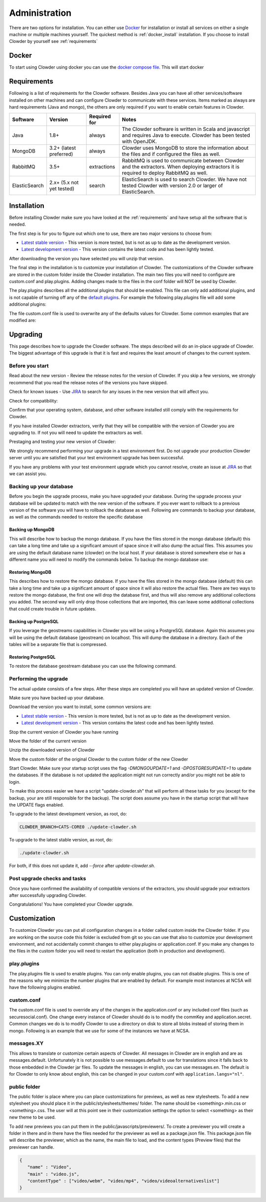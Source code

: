 .. index:: Administration

==============
Administration
==============

There are two options for installation. You can either use `Docker <http://docker.com>`_ for installation or install all services on either a single machine or multiple machines yourself. The quickest method is :ref:`docker_install` installation. If you choose to install Clowder by yourself see :ref:`requirements`

.. _docker_install:


Docker
------

To start using Clowder using docker you can use the `docker compose file <https://opensource.ncsa.illinois.edu/bitbucket/projects/CATS/repos/clowder/browse/docker-compose.yml>`_. This will start docker

.. _requirements:


Requirements
------------

Following is a list of requirements for the Clowder software. Besides Java you can have all other services/software installed on other machines and can configure Clowder to communicate with these services. Items marked as always are hard requirements (Java and mongo), the others are only required if you want to enable certain features in Clowder.

============== ========================= ==================== =====
Software       Version                   Required for         Notes
============== ========================= ==================== =====
Java           1.8+                      always               The Clowder software is written in Scala and javascript and requires Java to execute. Clowder has been tested with OpenJDK.
MongoDB        3.2+ (latest preferred)   always               Clowder uses MongoDB to store the information about the files and if configured the files as well.
RabbitMQ       3.5+                      extractions          RabbitMQ is used to communicate between Clowder and the extractors. When deploying extractors it is required to deploy RabbitMQ as well.
ElasticSearch  2.x+ (5.x not yet tested) search               ElasticSearch is used to search Clowder. We have not tested Clowder with version 2.0 or larger of ElasticSearch.
============== ========================= ==================== =====


Installation
------------

Before installing Clowder make sure you have looked at the :ref:`requirements` and have setup all the software that is needed.

The first step is for you to figure out which one to use, there are two major versions to choose from:

* `Latest stable version <https://opensource.ncsa.illinois.edu/projects/artifacts.php?key=CATS>`_ - This version is more tested, but is not as up to date as the development version.
* `Latest development version <https://opensource.ncsa.illinois.edu/projects/artifacts.php?key=CATS>`_ - This version contains the latest code and has been lightly tested.

After downloading the version you have selected you will unzip that version.

The final step in the installation is to customize your installation of Clowder. The customizations of the Clowder software are stored in the custom folder inside the Clowder installation. The main two files you will need to configure are custom.conf and play.plugins. Adding changes made to the files in the conf folder will NOT be used by Clowder.

The play.plugins describes all the additional plugins that should be enabled. This file can only add additional plugins, and is not capable of turning off any of the `default plugins <https://opensource.ncsa.illinois.edu/bitbucket/projects/CATS/repos/clowder/browse/conf/play.plugins>`_. For example the following play.plugins file will add some additional plugins:

.. code-block:: properties
  :caption: play.plugins

  9992:services.RabbitmqPlugin
  10002:securesocial.core.providers.GoogleProvider
  11002:services.ElasticsearchPlugin

The file custom.conf file is used to overwrite any of the defaults values for Clowder. Some common examples that are modified are:

.. code-block:: properties
  :caption: custom.conf

  # mongodb
  mongodb.default="mongodb://mongoserver:27017/mongodatabase"
   
  # where to store the blobs (highly recommended)
  service.byteStorage=services.filesystem.DiskByteStorageService
  medici2.diskStorage.path="/home/clowder/data"
   
  # rabbitmq
  clowder.rabbitmq.uri="amqp://guest:guest@server/virtualhost"
  clowder.rabbitmq.exchange=exchange
   
  initialAdmins="youremail@address"
   
  # elasticsearch
  elasticsearchSettings.clusterName="name"
  elasticsearchSettings.serverAddress="server"
  elasticsearchSettings.serverPort=9300
   
  # securesocial customization
  # set this to true if using https
  securesocial.ssl=true
  # this will make the default timeout be 8 hours
  securesocial.cookie.idleTimeoutInMinutes=480
   
  # google setup
  securesocial.google.authorizationUrl="https://accounts.google.com/o/oauth2/auth"
  securesocial.google.accessTokenUrl="https://accounts.google.com/o/oauth2/token"
  securesocial.google.clientId="magic"
  securesocial.google.clientSecret="magic"
  securesocial.google.scope="https://www.googleapis.com/auth/userinfo.profile https://www.googleapis.com/auth/userinfo.email"
   
  # security options
  application.secret="some magic string"
  commKey=magickey

Upgrading
---------

This page describes how to upgrade the Clowder software. The steps described will do an in-place upgrade of Clowder. The biggest advantage of this upgrade is that it is fast and requires the least amount of changes to the current system.

Before you start
================

Read about the new version - Review the release notes for the version of Clowder. If you skip a few versions, we strongly recommend that you read the release notes of the versions you have skipped.

Check for known issues - Use `JIRA <https://opensource.ncsa.illinois.edu/jira/projects/CATS/issues/>`_ to search for any issues in the new version that will affect you.

Check for compatibility:

Confirm that your operating system, database, and other software installed still comply with the requirements for Clowder.

If you have installed Clowder extractors, verify that they will be compatible with the version of Clowder you are upgrading to. If not you will need to update the extractors as well.

Prestaging and testing your new version of Clowder:

We strongly recommend performing your upgrade in a test environment first. Do not upgrade your production Clowder server until you are satisfied that your test environment upgrade has been successful.

If you have any problems with your test environment upgrade which you cannot resolve, create an issue at `JIRA <https://opensource.ncsa.illinois.edu/jira/projects/CATS/issues/>`_ so that we can assist you.


Backing up your database
========================

Before you begin the upgrade process, make you have upgraded your database. During the upgrade process your database will be updated to match with the new version of the software. If you ever want to rollback to a previous version of the software you will have to rollback the database as well. Following are commands to backup your database, as well as the commands needed to restore the specific database

Backing up MongoDB
******************

This will describe how to backup the mongo database. If you have the files stored in the mongo database (default) this can take a long time and take up a significant amount of space since it will also dump the actual files. This assumes you are using the default database name (clowder) on the local host. If your database is stored somewhere else or has a different name you will need to modify the commands below. To backup the mongo database use:

.. code-block:: bash
  :caption: Backing up MongoDB

  mongodump  --db clowder --out clowder-upgrade

Restoring MongoDB
******************

This describes how to restore the mongo database. If you have the files stored in the mongo database (default) this can take a long time and take up a significant amount of space since it will also restore the actual files. There are two ways to restore the mongo database, the first one will drop the database first, and thus will also remove any additional collections you added. The second way will only drop those collections that are imported, this can leave some additional collections that could create trouble in future updates.

.. code-block:: bash
  :caption: Restoring MongoDB 1

  echo "db.dropDatabase();" | mongo --db clowder
  mongorestore --db clowder clowder-upgrade/clowder

.. code-block:: bash
  :caption: Restoring MongoDB 2

  mongorestore --drop --db clowder clowder-upgrade/clowder

Backing up PostgreSQL
*********************

If you leverage the geostreams capabilities in Clowder you will be using a PostgreSQL database. Again this assumes you will be using the default database (geostream) on localhost. This will dump the database in a directory. Each of the tables will be a separate file that is compressed.

.. code-block:: bash
  :caption: Backing up PostgreSQL

  pg_dump -F d -Z 9 -d bety -f geostream


Restoring PostgreSQL
********************

To restore the database geostream database you can use the following command.

.. code-block:: bash
  :caption: Restoring PostgreSQL

  pg_restore -d geostream geostream

Performing the upgrade
======================

The actual update consists of a few steps. After these steps are completed you will have an updated version of Clowder.

Make sure you have backed up your database.

Download the version you want to install, some common versions are:

* `Latest stable version <https://opensource.ncsa.illinois.edu/projects/artifacts.php?key=CATS>`_ - This version is more tested, but is not as up to date as the development version.
* `Latest development version <https://opensource.ncsa.illinois.edu/projects/artifacts.php?key=CATS>`_ - This version contains the latest code and has been lightly tested.

Stop the current version of Clowder you have running

Move the folder of the current version

Unzip the downloaded version of Clowder

Move the custom folder of the original Clowder to the custom folder of the new Clowder

Start Clowder. Make sure your startup script uses the flag `-DMONGOUPDATE=1` and `-DPOSTGRESUPDATE=1` to update the databases. If the database is not updated the application might not run correctly and/or you might not be able to login.

To make this process easier we have a script "update-clowder.sh" that will perform all these tasks for you (except for the backup, your are still responsible for the backup). The script does assume you have in the startup script that will have the UPDATE flags enabled.

To upgrade to the latest development version, as root, do:

.. code-block:: bash

  CLOWDER_BRANCH=CATS-CORE0 ./update-clowder.sh

To upgrade to the latest stable version, as root, do:

.. code-block:: bash

  ./update-clowder.sh

For both, if this does not update it, add `--force` after `update-clowder.sh`.

Post upgrade checks and tasks
=============================

Once you have confirmed the availability of compatible versions of the extractors, you should upgrade your extractors after successfully upgrading Clowder.

Congratulations! You have completed your Clowder upgrade.

.. _customization:

Customization
-------------

To customize Clowder you can put all configuration changes in a folder called custom inside the Clowder folder. If you are working on the source code this folder is excluded from git so you can use that also to customize your development environment, and not accidentally commit changes to either play.plugins or application.conf. If you make any changes to the files in the custom folder you will need to restart the application (both in production and development).

play.plugins
============

The play.plugins file is used to enable plugins. You can only enable plugins, you can not disable plugins. This is one of the reasons why we minimize the number plugins that are enabled by default. For example most instances at NCSA will have the following plugins enabled.

.. code-block:: properties
  :caption: play.plugins

  9992:services.RabbitmqPlugin
  11002:services.ElasticsearchPlugin

custom.conf
===========

The custom.conf file is used to override any of the changes in the application.conf or any included conf files (such as securesocial.conf). One change every instance of Clowder should do is to modify the commKey and application.secret. Common changes we do is to modify Clowder to use a directory on disk to store all blobs instead of storing them in mongo. Following is an example that we use for some of the instances we have at NCSA.

.. code-block:: properties
  :caption: custom.conf

  # security options
  application.secret="1234567890123456789012345678901234567890"
  commKey=notreallyit

  # email when new user tries to sign up
  smtp.from="no-reply@example.com"
  smtp.fromName="NO REPLY"

  # URL to mongo
  mongodbURI = "mongodb://mongo1:27017,mongo2:27017,mongo3:27017/server1?replicaSet=CLOWDER"

  # where to store the blobs
  service.byteStorage=services.filesystem.DiskByteStorageService
  medici2.diskStorage.path="/home/clowder/data"

  # rabbitmq
  clowder.rabbitmq.uri="amqp://user:password@rabbitmq/clowder"
  clowder.rabbitmq.exchange=server1

  initialAdmins="joe@example.com"

  # elasticsearch
  elasticsearchSettings.clusterName="clowder"
  elasticsearchSettings.serverAddress="localhost"
  elasticsearchSettings.serverPort=9300

  # securesocial customization
  securesocial.ssl=true
  securesocial.cookie.idleTimeoutInMinutes=480

  # twitter setup
  securesocial.twitter.requestTokenUrl="https://api.twitter.com/oauth/request_token"
  securesocial.twitter.accessTokenUrl="https://api.twitter.com/oauth/access_token"
  securesocial.twitter.authorizationUrl="https://api.twitter.com/oauth/authorize"
  securesocial.twitter.consumerKey="key"
  securesocial.twitter.consumerSecret="secret"

  # enable cache
  ehcacheplugin = enabled


messages.XY
===========

This allows to translate or customize certain aspects of Clowder. All messages in Clowder are in english and are as messages.default. Unfortunately it is not possible to use messages.default to use for translations since it falls back to those embedded in the Clowder jar files. To update the messages in english, you can use messages.en. The default is for Clowder to only know about english, this can be changed in your custom.conf with ``application.langs="nl"``.

public folder
=============

The public folder is place where you can place customizations for previews, as well as new stylesheets. To add a new stylesheet you should place it in the public/stylesheets/themes/ folder. The name should be <something>.min.css or <something>.css. The user will at this point see in their customization settings the option to select <something> as their new theme to be used.

To add new previews you can put them in the public/javascripts/previewers/. To create a previewer you will create a folder in there and in there have the files needed for the previewer as well as a package.json file. This package.json file will describe the previewer, which as the name, the main file to load, and the content types (Preview files) that the previewer can handle.

.. code-block:: json

  {
     "name" : "Video",
     "main" : "video.js",
     "contentType" : ["video/webm", "video/mp4", "video/videoalternativeslist"]
  }
